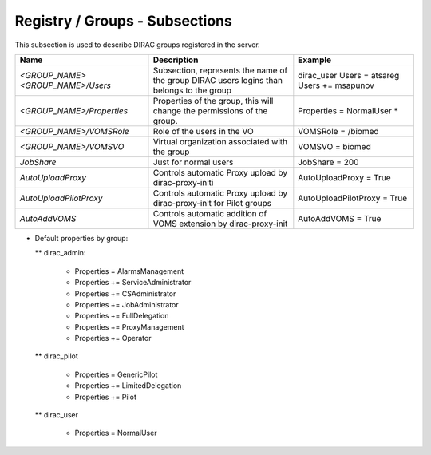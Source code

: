 Registry / Groups - Subsections
===============================

This subsection is used to describe DIRAC groups registered in the server.

+---------------------------+----------------------------------------------------------------------+-----------------------------+
| **Name**                  | **Description**                                                      | **Example**                 |
+---------------------------+----------------------------------------------------------------------+-----------------------------+
| *<GROUP_NAME>*            | Subsection, represents the name of the group                         | dirac_user                  |
| *<GROUP_NAME>/Users*      | DIRAC users logins than belongs to the group                         | Users = atsareg             |
|                           |                                                                      | Users += msapunov           |
+---------------------------+----------------------------------------------------------------------+-----------------------------+
| *<GROUP_NAME>/Properties* | Properties of the group, this will change                            | Properties = NormalUser     |
|                           | the permissions of the group.                                        | *                           |
+---------------------------+----------------------------------------------------------------------+-----------------------------+
| *<GROUP_NAME>/VOMSRole*   | Role of the users in the VO                                          | VOMSRole = /biomed          |
+---------------------------+----------------------------------------------------------------------+-----------------------------+
| *<GROUP_NAME>/VOMSVO*     | Virtual organization associated with the group                       | VOMSVO = biomed             |
+---------------------------+----------------------------------------------------------------------+-----------------------------+
| *JobShare*                | Just for normal users                                                | JobShare = 200              |
+---------------------------+----------------------------------------------------------------------+-----------------------------+
| *AutoUploadProxy*         | Controls automatic Proxy upload by dirac-proxy-initi                 | AutoUploadProxy = True      |
+---------------------------+----------------------------------------------------------------------+-----------------------------+
| *AutoUploadPilotProxy*    | Controls automatic Proxy upload by dirac-proxy-init for Pilot groups | AutoUploadPilotProxy = True |
+---------------------------+----------------------------------------------------------------------+-----------------------------+
| *AutoAddVOMS*             | Controls automatic addition of VOMS extension by dirac-proxy-init    | AutoAddVOMS = True          |
+---------------------------+----------------------------------------------------------------------+-----------------------------+


* Default properties by group:

  ** dirac_admin:
  
   -   Properties = AlarmsManagement
   -   Properties += ServiceAdministrator
   -   Properties += CSAdministrator
   -   Properties += JobAdministrator
   -   Properties += FullDelegation
   -   Properties += ProxyManagement
   -   Properties += Operator
  
  ** dirac_pilot
  
   -  Properties = GenericPilot
   -  Properties += LimitedDelegation
   -  Properties += Pilot
   
  ** dirac_user
  
   - Properties = NormalUser
 
